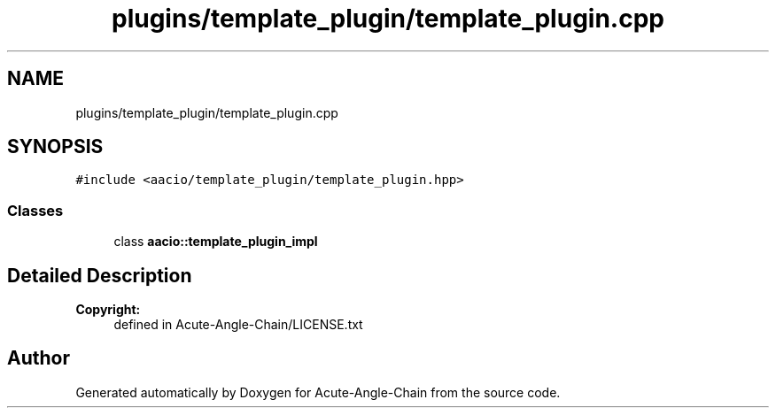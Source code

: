 .TH "plugins/template_plugin/template_plugin.cpp" 3 "Sun Jun 3 2018" "Acute-Angle-Chain" \" -*- nroff -*-
.ad l
.nh
.SH NAME
plugins/template_plugin/template_plugin.cpp
.SH SYNOPSIS
.br
.PP
\fC#include <aacio/template_plugin/template_plugin\&.hpp>\fP
.br

.SS "Classes"

.in +1c
.ti -1c
.RI "class \fBaacio::template_plugin_impl\fP"
.br
.in -1c
.SH "Detailed Description"
.PP 

.PP
\fBCopyright:\fP
.RS 4
defined in Acute-Angle-Chain/LICENSE\&.txt 
.RE
.PP

.SH "Author"
.PP 
Generated automatically by Doxygen for Acute-Angle-Chain from the source code\&.
